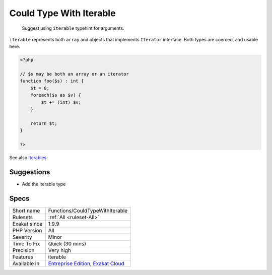 .. _functions-couldtypewithiterable:

.. _could-type-with-iterable:

Could Type With Iterable
++++++++++++++++++++++++

  Suggest using ``iterable`` typehint for arguments.

``iterable`` represents both ``array`` and objects that implements ``Iterator`` interface. Both types are coerced, and usable here.

.. code-block:: php
   
   <?php
   
   // $s may be both an array or an iterator
   function foo($s) : int {
       $t = 0;
       foreach($s as $v) {
           $t += (int) $v;
       }
       
       return $t;
   }
   
   ?>

See also `Iterables <https://www.php.net/manual/en/language.types.iterable.php>`_.


Suggestions
___________

* Add the iterable type




Specs
_____

+--------------+-------------------------------------------------------------------------------------------------------------------------+
| Short name   | Functions/CouldTypeWithIterable                                                                                         |
+--------------+-------------------------------------------------------------------------------------------------------------------------+
| Rulesets     | :ref:`All <ruleset-All>`                                                                                                |
+--------------+-------------------------------------------------------------------------------------------------------------------------+
| Exakat since | 1.9.9                                                                                                                   |
+--------------+-------------------------------------------------------------------------------------------------------------------------+
| PHP Version  | All                                                                                                                     |
+--------------+-------------------------------------------------------------------------------------------------------------------------+
| Severity     | Minor                                                                                                                   |
+--------------+-------------------------------------------------------------------------------------------------------------------------+
| Time To Fix  | Quick (30 mins)                                                                                                         |
+--------------+-------------------------------------------------------------------------------------------------------------------------+
| Precision    | Very high                                                                                                               |
+--------------+-------------------------------------------------------------------------------------------------------------------------+
| Features     | iterable                                                                                                                |
+--------------+-------------------------------------------------------------------------------------------------------------------------+
| Available in | `Entreprise Edition <https://www.exakat.io/entreprise-edition>`_, `Exakat Cloud <https://www.exakat.io/exakat-cloud/>`_ |
+--------------+-------------------------------------------------------------------------------------------------------------------------+


